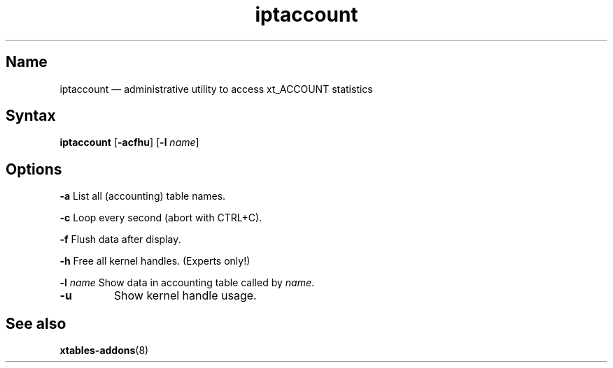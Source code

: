 .TH iptaccount 8 "v1.16" "" "v1.16"
.SH Name
iptaccount \(em administrative utility to access xt_ACCOUNT statistics
.SH Syntax
\fBiptaccount\fP [\fB\-acfhu\fP] [\fB\-l\fP \fIname\fP]
.SH Options
.PP
\fB\-a\fP
List all (accounting) table names.
.PP
\fB\-c\fP
Loop every second (abort with CTRL+C).
.PP
\fB\-f\fP
Flush data after display.
.PP
\fB\-h\fP
Free all kernel handles. (Experts only!)
.PP
\fB\-l\fP \fIname\fP
Show data in accounting table called by \fIname\fP.
.TP
\fB\-u\fP
Show kernel handle usage.
.SH "See also"
\fBxtables-addons\fP(8)
